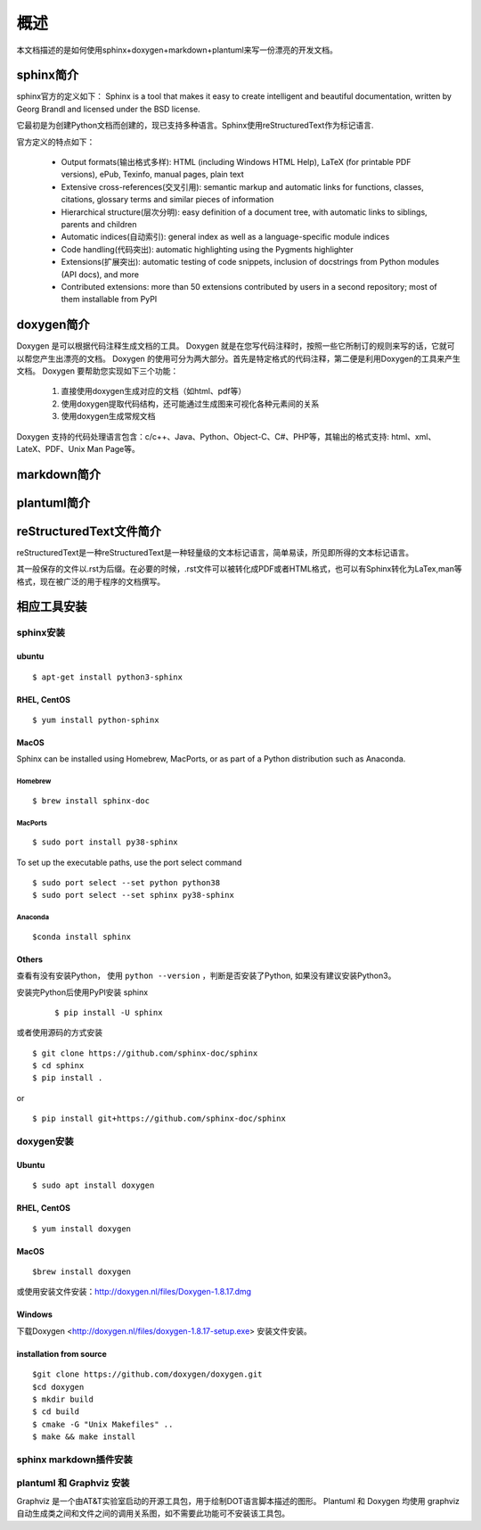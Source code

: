 概述
=======================

本文档描述的是如何使用sphinx+doxygen+markdown+plantuml来写一份漂亮的开发文档。

sphinx简介
-------------------

sphinx官方的定义如下：
Sphinx is a tool that makes it easy to create intelligent and beautiful documentation, written by Georg Brandl and licensed under the BSD license.

它最初是为创建Python文档而创建的，现已支持多种语言。Sphinx使用reStructuredText作为标记语言.

官方定义的特点如下：

    * Output formats(输出格式多样): HTML (including Windows HTML Help), LaTeX (for printable PDF versions), ePub, Texinfo, manual pages, plain text
    * Extensive cross-references(交叉引用): semantic markup and automatic links for functions, classes, citations, glossary terms and similar pieces of information
    * Hierarchical structure(层次分明): easy definition of a document tree, with automatic links to siblings, parents and children
    * Automatic indices(自动索引): general index as well as a language-specific module indices
    * Code handling(代码突出): automatic highlighting using the Pygments highlighter
    * Extensions(扩展突出): automatic testing of code snippets, inclusion of docstrings from Python modules (API docs), and more
    * Contributed extensions: more than 50 extensions contributed by users in a second repository; most of them installable from PyPI

doxygen简介
-------------------

Doxygen 是可以根据代码注释生成文档的工具。
Doxygen 就是在您写代码注释时，按照一些它所制订的规则来写的话，它就可以帮您产生出漂亮的文档。
Doxygen 的使用可分为两大部分。首先是特定格式的代码注释，第二便是利用Doxygen的工具来产生文档。
Doxygen 要帮助您实现如下三个功能：
    
    #. 直接使用doxygen生成对应的文档（如html、pdf等）
    #. 使用doxygen提取代码结构，还可能通过生成图来可视化各种元素间的关系
    #. 使用doxygen生成常规文档

Doxygen 支持的代码处理语言包含：c/c++、Java、Python、Object-C、C#、PHP等，其输出的格式支持: html、xml、LateX、PDF、Unix Man Page等。


markdown简介
--------------



plantuml简介
-----------------


reStructuredText文件简介
----------------------------

reStructuredText是一种reStructuredText是一种轻量级的文本标记语言，简单易读，所见即所得的文本标记语言。

其一般保存的文件以.rst为后缀。在必要的时候，.rst文件可以被转化成PDF或者HTML格式，也可以有Sphinx转化为LaTex,man等格式，现在被广泛的用于程序的文档撰写。



相应工具安装
------------------

sphinx安装
^^^^^^^^^^^^^^

ubuntu
""""""""""
::

    $ apt-get install python3-sphinx

RHEL, CentOS
"""""""""""""""""
::
    
    $ yum install python-sphinx


MacOS
""""""""""""
Sphinx can be installed using Homebrew, MacPorts, or as part of a Python distribution such as Anaconda.

Homebrew
'''''''''''

::
    
    $ brew install sphinx-doc 

MacPorts
'''''''''

::

    $ sudo port install py38-sphinx 
    
To set up the executable paths, use the port select command

::
    
    $ sudo port select --set python python38
    $ sudo port select --set sphinx py38-sphinx

Anaconda
''''''''''

::

    $conda install sphinx


Others
""""""""""""""""

查看有没有安装Python， 使用 ``python --version`` ，判断是否安装了Python, 如果没有建议安装Python3。

安装完Python后使用PyPI安装 sphinx

    ::

        $ pip install -U sphinx

或者使用源码的方式安装

::

    $ git clone https://github.com/sphinx-doc/sphinx
    $ cd sphinx
    $ pip install .

or

::

    $ pip install git+https://github.com/sphinx-doc/sphinx



doxygen安装
^^^^^^^^^^^^^

Ubuntu 
"""""""""""""""""
::

    $ sudo apt install doxygen

RHEL, CentOS
""""""""""""""""
::

    $ yum install doxygen

MacOS
"""""""""""""""
::

    $brew install doxygen

或使用安装文件安装：http://doxygen.nl/files/Doxygen-1.8.17.dmg

Windows
"""""""""""""""
下载Doxygen <http://doxygen.nl/files/doxygen-1.8.17-setup.exe> 安装文件安装。


installation from source
"""""""""""""""""""""""""
::
    
    $git clone https://github.com/doxygen/doxygen.git
    $cd doxygen 
    $ mkdir build
    $ cd build
    $ cmake -G "Unix Makefiles" ..
    $ make && make install


sphinx markdown插件安装
^^^^^^^^^^^^^^^^^^^^^^^^^


plantuml 和 Graphviz 安装
^^^^^^^^^^^^^^^^^^^^^^^^^^^

Graphviz 是一个由AT&T实验室启动的开源工具包，用于绘制DOT语言脚本描述的图形。
Plantuml 和 Doxygen 均使用 graphviz 自动生成类之间和文件之间的调用关系图，如不需要此功能可不安装该工具包。




